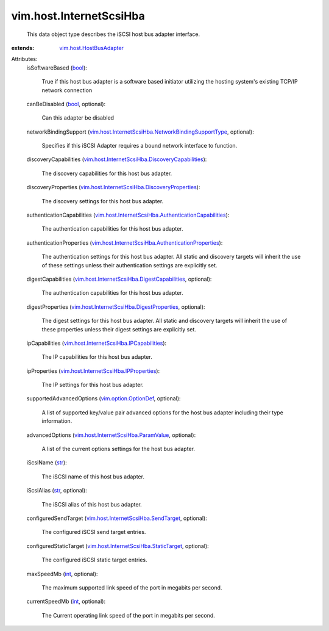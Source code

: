 .. _int: https://docs.python.org/2/library/stdtypes.html

.. _str: https://docs.python.org/2/library/stdtypes.html

.. _bool: https://docs.python.org/2/library/stdtypes.html

.. _vim.option.OptionDef: ../../vim/option/OptionDef.rst

.. _vim.host.HostBusAdapter: ../../vim/host/HostBusAdapter.rst

.. _vim.host.InternetScsiHba.ParamValue: ../../vim/host/InternetScsiHba/ParamValue.rst

.. _vim.host.InternetScsiHba.SendTarget: ../../vim/host/InternetScsiHba/SendTarget.rst

.. _vim.host.InternetScsiHba.IPProperties: ../../vim/host/InternetScsiHba/IPProperties.rst

.. _vim.host.InternetScsiHba.StaticTarget: ../../vim/host/InternetScsiHba/StaticTarget.rst

.. _vim.host.InternetScsiHba.IPCapabilities: ../../vim/host/InternetScsiHba/IPCapabilities.rst

.. _vim.host.InternetScsiHba.DigestProperties: ../../vim/host/InternetScsiHba/DigestProperties.rst

.. _vim.host.InternetScsiHba.DigestCapabilities: ../../vim/host/InternetScsiHba/DigestCapabilities.rst

.. _vim.host.InternetScsiHba.DiscoveryProperties: ../../vim/host/InternetScsiHba/DiscoveryProperties.rst

.. _vim.host.InternetScsiHba.DiscoveryCapabilities: ../../vim/host/InternetScsiHba/DiscoveryCapabilities.rst

.. _vim.host.InternetScsiHba.AuthenticationProperties: ../../vim/host/InternetScsiHba/AuthenticationProperties.rst

.. _vim.host.InternetScsiHba.NetworkBindingSupportType: ../../vim/host/InternetScsiHba/NetworkBindingSupportType.rst

.. _vim.host.InternetScsiHba.AuthenticationCapabilities: ../../vim/host/InternetScsiHba/AuthenticationCapabilities.rst


vim.host.InternetScsiHba
========================
  This data object type describes the iSCSI host bus adapter interface.
:extends: vim.host.HostBusAdapter_

Attributes:
    isSoftwareBased (`bool`_):

       True if this host bus adapter is a software based initiator utilizing the hosting system's existing TCP/IP network connection
    canBeDisabled (`bool`_, optional):

       Can this adapter be disabled
    networkBindingSupport (`vim.host.InternetScsiHba.NetworkBindingSupportType`_, optional):

       Specifies if this iSCSI Adapter requires a bound network interface to function.
    discoveryCapabilities (`vim.host.InternetScsiHba.DiscoveryCapabilities`_):

       The discovery capabilities for this host bus adapter.
    discoveryProperties (`vim.host.InternetScsiHba.DiscoveryProperties`_):

       The discovery settings for this host bus adapter.
    authenticationCapabilities (`vim.host.InternetScsiHba.AuthenticationCapabilities`_):

       The authentication capabilities for this host bus adapter.
    authenticationProperties (`vim.host.InternetScsiHba.AuthenticationProperties`_):

       The authentication settings for this host bus adapter. All static and discovery targets will inherit the use of these settings unless their authentication settings are explicitly set.
    digestCapabilities (`vim.host.InternetScsiHba.DigestCapabilities`_, optional):

       The authentication capabilities for this host bus adapter.
    digestProperties (`vim.host.InternetScsiHba.DigestProperties`_, optional):

       The digest settings for this host bus adapter. All static and discovery targets will inherit the use of these properties unless their digest settings are explicitly set.
    ipCapabilities (`vim.host.InternetScsiHba.IPCapabilities`_):

       The IP capabilities for this host bus adapter.
    ipProperties (`vim.host.InternetScsiHba.IPProperties`_):

       The IP settings for this host bus adapter.
    supportedAdvancedOptions (`vim.option.OptionDef`_, optional):

       A list of supported key/value pair advanced options for the host bus adapter including their type information.
    advancedOptions (`vim.host.InternetScsiHba.ParamValue`_, optional):

       A list of the current options settings for the host bus adapter.
    iScsiName (`str`_):

       The iSCSI name of this host bus adapter.
    iScsiAlias (`str`_, optional):

       The iSCSI alias of this host bus adapter.
    configuredSendTarget (`vim.host.InternetScsiHba.SendTarget`_, optional):

       The configured iSCSI send target entries.
    configuredStaticTarget (`vim.host.InternetScsiHba.StaticTarget`_, optional):

       The configured iSCSI static target entries.
    maxSpeedMb (`int`_, optional):

       The maximum supported link speed of the port in megabits per second.
    currentSpeedMb (`int`_, optional):

       The Current operating link speed of the port in megabits per second.
